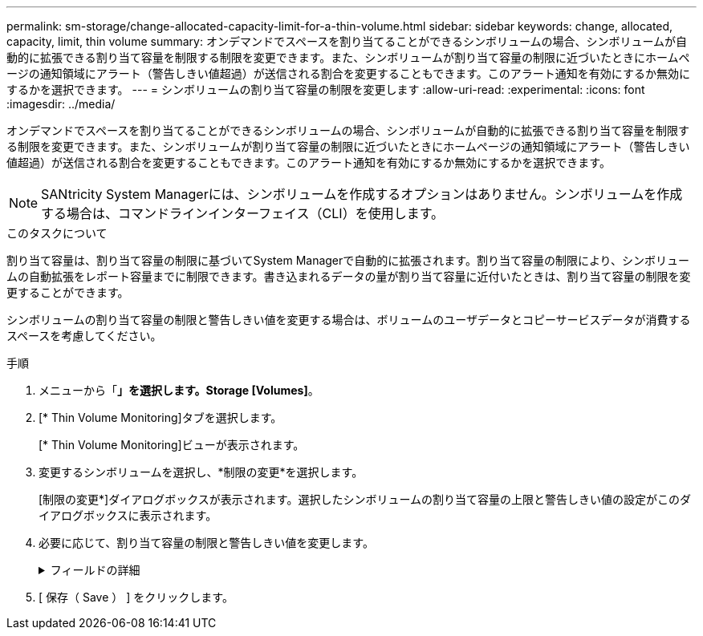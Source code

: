 ---
permalink: sm-storage/change-allocated-capacity-limit-for-a-thin-volume.html 
sidebar: sidebar 
keywords: change, allocated, capacity, limit, thin volume 
summary: オンデマンドでスペースを割り当てることができるシンボリュームの場合、シンボリュームが自動的に拡張できる割り当て容量を制限する制限を変更できます。また、シンボリュームが割り当て容量の制限に近づいたときにホームページの通知領域にアラート（警告しきい値超過）が送信される割合を変更することもできます。このアラート通知を有効にするか無効にするかを選択できます。 
---
= シンボリュームの割り当て容量の制限を変更します
:allow-uri-read: 
:experimental: 
:icons: font
:imagesdir: ../media/


[role="lead"]
オンデマンドでスペースを割り当てることができるシンボリュームの場合、シンボリュームが自動的に拡張できる割り当て容量を制限する制限を変更できます。また、シンボリュームが割り当て容量の制限に近づいたときにホームページの通知領域にアラート（警告しきい値超過）が送信される割合を変更することもできます。このアラート通知を有効にするか無効にするかを選択できます。

[NOTE]
====
SANtricity System Managerには、シンボリュームを作成するオプションはありません。シンボリュームを作成する場合は、コマンドラインインターフェイス（CLI）を使用します。

====
.このタスクについて
割り当て容量は、割り当て容量の制限に基づいてSystem Managerで自動的に拡張されます。割り当て容量の制限により、シンボリュームの自動拡張をレポート容量までに制限できます。書き込まれるデータの量が割り当て容量に近付いたときは、割り当て容量の制限を変更することができます。

シンボリュームの割り当て容量の制限と警告しきい値を変更する場合は、ボリュームのユーザデータとコピーサービスデータが消費するスペースを考慮してください。

.手順
. メニューから「*」を選択します。Storage [Volumes]*。
. [* Thin Volume Monitoring]タブを選択します。
+
[* Thin Volume Monitoring]ビューが表示されます。

. 変更するシンボリュームを選択し、*制限の変更*を選択します。
+
[制限の変更*]ダイアログボックスが表示されます。選択したシンボリュームの割り当て容量の上限と警告しきい値の設定がこのダイアログボックスに表示されます。

. 必要に応じて、割り当て容量の制限と警告しきい値を変更します。
+
.フィールドの詳細
[%collapsible]
====
[cols="2*"]
|===
| 設定 | 説明 


 a| 
割り当て容量の制限を変更...
 a| 
書き込みが失敗し、シンボリュームが追加のリソースを消費できなくなる容量のしきい値。このしきい値は、ボリュームのレポート容量サイズの割合です。



 a| 
アラートの送信しきい値 （警告しきい値）
 a| 
シンボリュームが割り当て容量の上限に近付いたときにシステムでアラートを生成する場合は、このチェックボックスをオンにします。アラートはホームページの通知領域に送信されます。このしきい値は、ボリュームのレポート容量サイズの割合です。

警告しきい値のアラート通知を無効にするには、このチェックボックスをオフにします。

|===
====
. [ 保存（ Save ） ] をクリックします。

